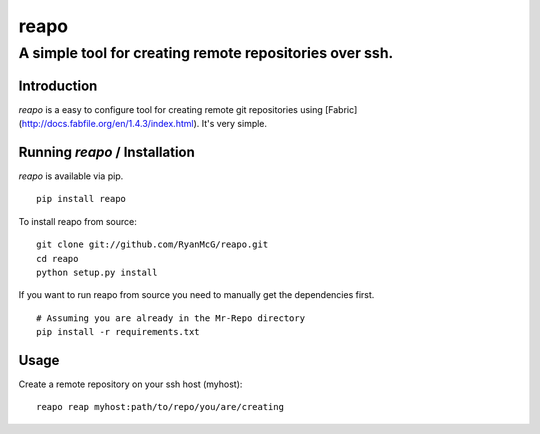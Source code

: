 =====
reapo
=====
--------------------------------------------------------
A simple tool for creating remote repositories over ssh.
--------------------------------------------------------

Introduction
------------

*reapo* is a easy to configure tool for creating remote git repositories using
[Fabric](http://docs.fabfile.org/en/1.4.3/index.html). It's very simple.

Running *reapo* / Installation
----------------------------------

*reapo* is available via pip. ::

    pip install reapo

To install reapo from source: ::

    git clone git://github.com/RyanMcG/reapo.git
    cd reapo
    python setup.py install

If you want to run reapo from source you need to manually get the
dependencies first. ::

    # Assuming you are already in the Mr-Repo directory
    pip install -r requirements.txt

Usage
-----

Create a remote repository on your ssh host (myhost): ::

    reapo reap myhost:path/to/repo/you/are/creating
